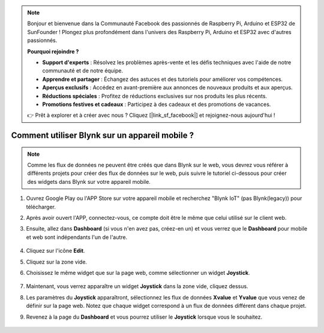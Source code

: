 .. note::

    Bonjour et bienvenue dans la Communauté Facebook des passionnés de Raspberry Pi, Arduino et ESP32 de SunFounder ! Plongez plus profondément dans l'univers des Raspberry Pi, Arduino et ESP32 avec d'autres passionnés.

    **Pourquoi rejoindre ?**

    - **Support d'experts** : Résolvez les problèmes après-vente et les défis techniques avec l'aide de notre communauté et de notre équipe.
    - **Apprendre et partager** : Échangez des astuces et des tutoriels pour améliorer vos compétences.
    - **Aperçus exclusifs** : Accédez en avant-première aux annonces de nouveaux produits et aux aperçus.
    - **Réductions spéciales** : Profitez de réductions exclusives sur nos produits les plus récents.
    - **Promotions festives et cadeaux** : Participez à des cadeaux et des promotions de vacances.

    👉 Prêt à explorer et à créer avec nous ? Cliquez [|link_sf_facebook|] et rejoignez-nous aujourd'hui !

.. _blynk_mobile:

Comment utiliser Blynk sur un appareil mobile ?
==================================================

.. note::

    Comme les flux de données ne peuvent être créés que dans Blynk sur le web, vous devrez vous référer à différents projets pour créer des flux de données sur le web, puis suivre le tutoriel ci-dessous pour créer des widgets dans Blynk sur votre appareil mobile.


#. Ouvrez Google Play ou l'APP Store sur votre appareil mobile et recherchez "Blynk IoT" (pas Blynk(legacy)) pour télécharger.
#. Après avoir ouvert l'APP, connectez-vous, ce compte doit être le même que celui utilisé sur le client web.
#. Ensuite, allez dans **Dashboard** (si vous n'en avez pas, créez-en un) et vous verrez que le **Dashboard** pour mobile et web sont indépendants l'un de l'autre.

    .. image:: img/APP_1.jpg

#. Cliquez sur l'icône **Edit**.
#. Cliquez sur la zone vide. 
#. Choisissez le même widget que sur la page web, comme sélectionner un widget **Joystick**.

    .. image:: img/APP_2.jpg

#. Maintenant, vous verrez apparaître un widget **Joystick** dans la zone vide, cliquez dessus.
#. Les paramètres du **Joystick** apparaîtront, sélectionnez les flux de données **Xvalue** et **Yvalue** que vous venez de définir sur la page web. Notez que chaque widget correspond à un flux de données différent dans chaque projet.
#. Revenez à la page du **Dashboard** et vous pourrez utiliser le **Joystick** lorsque vous le souhaitez.

    .. image:: img/APP_3.jpg
